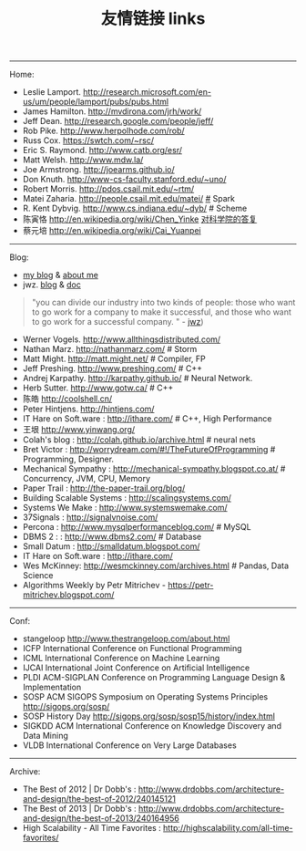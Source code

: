 #+title: 友情链接 links
-----
Home:
- Leslie Lamport. http://research.microsoft.com/en-us/um/people/lamport/pubs/pubs.html
- James Hamilton. http://mvdirona.com/jrh/work/
- Jeff Dean. http://research.google.com/people/jeff/
- Rob Pike. http://www.herpolhode.com/rob/
- Russ Cox. https://swtch.com/~rsc/
- Eric S. Raymond. http://www.catb.org/esr/
- Matt Welsh. http://www.mdw.la/
- Joe Armstrong. http://joearms.github.io/
- Don Knuth. http://www-cs-faculty.stanford.edu/~uno/
- Robert Morris. http://pdos.csail.mit.edu/~rtm/
- Matei Zaharia. http://people.csail.mit.edu/matei/ [[http://www.cs.berkeley.edu/~matei/][#]] Spark
- R. Kent Dybvig. http://www.cs.indiana.edu/~dyb/ # Scheme
- 陈寅恪 http://en.wikipedia.org/wiki/Chen_Yinke [[file:./reply-to-science-institution.org][对科学院的答复]]
- 蔡元培 http://en.wikipedia.org/wiki/Cai_Yuanpei

-----
Blog:
- [[file:blogs.org][my blog]] & [[file:about-me.org][about me]]
- jwz. [[http://www.jwz.org/blog/][blog]] & [[http://www.jwz.org/doc/][doc]]
#+BEGIN_QUOTE
"you can divide our industry into two kinds of people: those who want to go work for a company to make it successful, and those who want to go work for a successful company. " - [[http://www.jwz.org/gruntle/nomo.html][jwz]])
#+END_QUOTE

- Werner Vogels. http://www.allthingsdistributed.com/
- Nathan Marz. http://nathanmarz.com/ # Storm
- Matt Might. http://matt.might.net/ # Compiler, FP
- Jeff Preshing. http://www.preshing.com/ # C++
- Andrej Karpathy. http://karpathy.github.io/ # Neural Network.
- Herb Sutter. http://www.gotw.ca/ # C++
- 陈皓 http://coolshell.cn/
- Peter Hintjens. http://hintjens.com/
- IT Hare on Soft.ware : http://ithare.com/ # C++, High Performance
- 王垠 http://www.yinwang.org/
- Colah's blog : http://colah.github.io/archive.html # neural nets
- Bret Victor : http://worrydream.com/#!/TheFutureOfProgramming # Programming, Designer.
- Mechanical Sympathy : http://mechanical-sympathy.blogspot.co.at/ # Concurrency, JVM, CPU, Memory
- Paper Trail : http://the-paper-trail.org/blog/
- Building Scalable Systems : http://scalingsystems.com/
- Systems We Make : http://www.systemswemake.com/
- 37Signals : http://signalvnoise.com/
- Percona : http://www.mysqlperformanceblog.com/ # MySQL
- DBMS 2 : : http://www.dbms2.com/ # Database
- Small Datum : http://smalldatum.blogspot.com/
- IT Hare on Soft.ware : http://ithare.com/
- Wes McKinney: http://wesmckinney.com/archives.html # Pandas, Data Science
- Algorithms Weekly by Petr Mitrichev - https://petr-mitrichev.blogspot.com/

-----
Conf:
- stangeloop http://www.thestrangeloop.com/about.html
- ICFP International Conference on Functional Programming
- ICML International Conference on Machine Learning
- IJCAI International Joint Conference on Artificial Intelligence
- PLDI ACM-SIGPLAN Conference on Programming Language Design & Implementation
- SOSP ACM SIGOPS Symposium on Operating Systems Principles http://sigops.org/sosp/
- SOSP History Day http://sigops.org/sosp/sosp15/history/index.html
- SIGKDD ACM International Conference on Knowledge Discovery and Data Mining
- VLDB International Conference on Very Large Databases

-----
Archive:
- The Best of 2012 | Dr Dobb's : http://www.drdobbs.com/architecture-and-design/the-best-of-2012/240145121
- The Best of 2013 | Dr Dobb's : http://www.drdobbs.com/architecture-and-design/the-best-of-2013/240164956
- High Scalability - All Time Favorites : http://highscalability.com/all-time-favorites/
